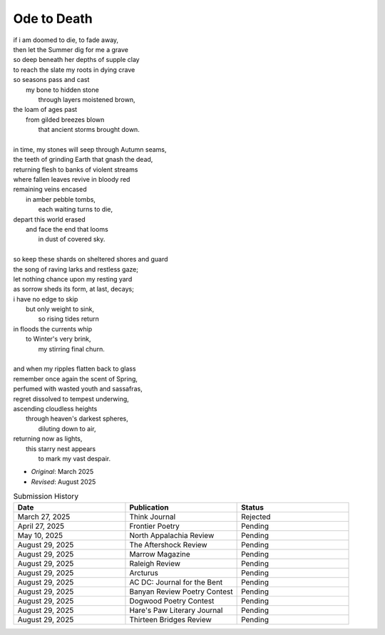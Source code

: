 ------------
Ode to Death 
------------

| if i am doomed to die, to fade away,
| then let the Summer dig for me a grave
| so deep beneath her depths of supple clay
| to reach the slate my roots in dying crave
| so seasons pass and cast 
|   my bone to hidden stone
|     through layers moistened brown,
| the loam of ages past
|   from gilded breezes blown
|     that ancient storms brought down.
| 
| in time, my stones will seep through Autumn seams,
| the teeth of grinding Earth that gnash the dead,
| returning flesh to banks of violent streams
| where fallen leaves revive in bloody red 
| remaining veins encased
|   in amber pebble tombs,
|     each waiting turns to die,
| depart this world erased
|   and face the end that looms
|     in dust of covered sky. 
|
| so keep these shards on sheltered shores and guard
| the song of raving larks and restless gaze;
| let nothing chance upon my resting yard
| as sorrow sheds its form, at last, decays;
| i have no edge to skip 
|   but only weight to sink,
|     so rising tides return
| in floods the currents whip
|   to Winter's very brink,
|     my stirring final churn.
|
| and when my ripples flatten back to glass
| remember once again the scent of Spring, 
| perfumed with wasted youth and sassafras,
| regret dissolved to tempest underwing,
| ascending cloudless heights 
|   through heaven's darkest spheres,
|     diluting down to air,
| returning now as lights,
|   this starry nest appears
|     to mark my vast despair.

- *Original*: March 2025
- *Revised*: August 2025

.. list-table:: Submission History
  :widths: 15 15 15
  :header-rows: 1

  * - Date
    - Publication
    - Status
  * - March 27, 2025
    - Think Journal
    - Rejected
  * - April 27, 2025
    - Frontier Poetry
    - Pending
  * - May 10, 2025
    - North Appalachia Review
    - Pending
  * - August 29, 2025
    - The Aftershock Review
    - Pending
  * - August 29, 2025
    - Marrow Magazine
    - Pending
  * - August 29, 2025
    - Raleigh Review
    - Pending
  * - August 29, 2025
    - Arcturus
    - Pending
  * - August 29, 2025
    - AC DC: Journal for the Bent
    - Pending
  * - August 29, 2025
    - Banyan Review Poetry Contest
    - Pending
  * - August 29, 2025
    - Dogwood Poetry Contest
    - Pending
  * - August 29, 2025
    - Hare's Paw Literary Journal
    - Pending
  * - August 29, 2025
    - Thirteen Bridges Review
    - Pending
